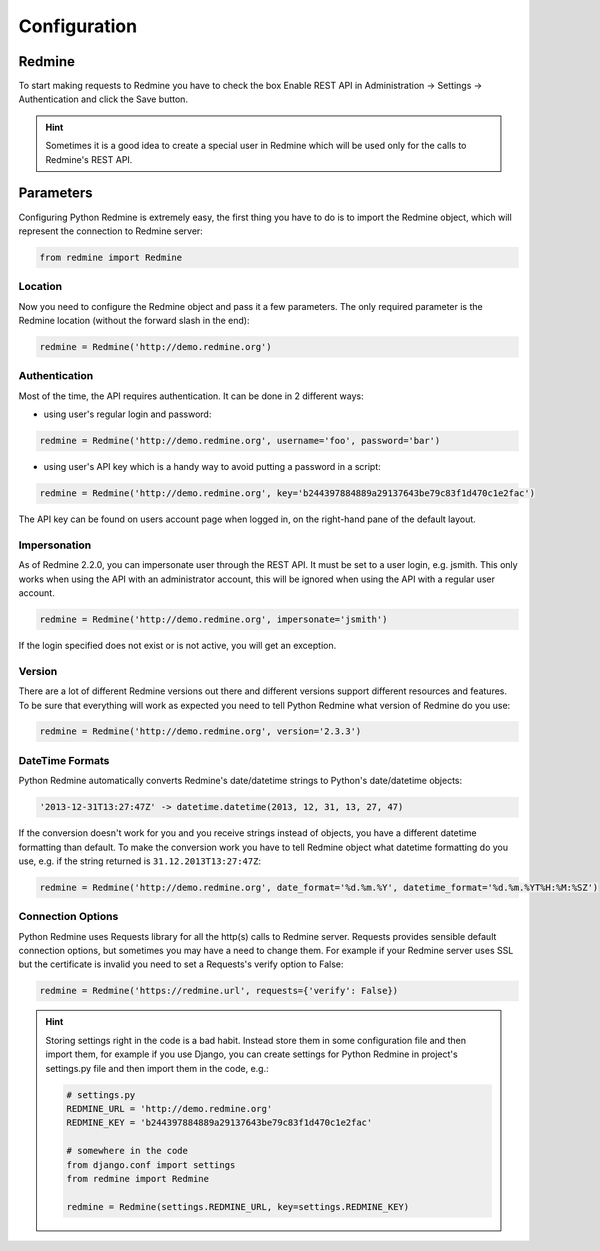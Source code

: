 Configuration
=============

Redmine
-------

To start making requests to Redmine you have to check the box Enable REST API in
Administration -> Settings -> Authentication and click the Save button.

.. hint::

    Sometimes it is a good idea to create a special user in Redmine which will
    be used only for the calls to Redmine's REST API.

Parameters
----------

Configuring Python Redmine is extremely easy, the first thing you have to do is to import
the Redmine object, which will represent the connection to Redmine server:

.. code-block:: python

    from redmine import Redmine

Location
++++++++

Now you need to configure the Redmine object and pass it a few parameters. The only required
parameter is the Redmine location (without the forward slash in the end):

.. code-block:: python

    redmine = Redmine('http://demo.redmine.org')

Authentication
++++++++++++++

Most of the time, the API requires authentication. It can be done in 2 different ways:

* using user's regular login and password:

.. code-block:: python

    redmine = Redmine('http://demo.redmine.org', username='foo', password='bar')

* using user's API key which is a handy way to avoid putting a password in a script:

.. code-block:: python

    redmine = Redmine('http://demo.redmine.org', key='b244397884889a29137643be79c83f1d470c1e2fac')

The API key can be found on users account page when logged in, on the right-hand pane of
the default layout.

Impersonation
+++++++++++++

As of Redmine 2.2.0, you can impersonate user through the REST API. It must be set to a user login,
e.g. jsmith. This only works when using the API with an administrator account, this will be ignored
when using the API with a regular user account.

.. code-block:: python

    redmine = Redmine('http://demo.redmine.org', impersonate='jsmith')

If the login specified does not exist or is not active, you will get an exception.

Version
+++++++

There are a lot of different Redmine versions out there and different versions support different
resources and features. To be sure that everything will work as expected you need to tell Python
Redmine what version of Redmine do you use:

.. code-block:: python

    redmine = Redmine('http://demo.redmine.org', version='2.3.3')

DateTime Formats
++++++++++++++++

Python Redmine automatically converts Redmine's date/datetime strings to Python's date/datetime
objects:

.. code-block:: python

    '2013-12-31T13:27:47Z' -> datetime.datetime(2013, 12, 31, 13, 27, 47)

If the conversion doesn't work for you and you receive strings instead of objects, you have a
different datetime formatting than default. To make the conversion work you have to tell Redmine
object what datetime formatting do you use, e.g. if the string returned is ``31.12.2013T13:27:47Z``:

.. code-block:: python

    redmine = Redmine('http://demo.redmine.org', date_format='%d.%m.%Y', datetime_format='%d.%m.%YT%H:%M:%SZ')

Connection Options
++++++++++++++++++

Python Redmine uses Requests library for all the http(s) calls to Redmine server. Requests provides
sensible default connection options, but sometimes you may have a need to change them. For example
if your Redmine server uses SSL but the certificate is invalid you need to set a Requests's verify
option to False:

.. code-block:: python

    redmine = Redmine('https://redmine.url', requests={'verify': False})

.. hint::

    Storing settings right in the code is a bad habit. Instead store them in some configuration
    file and then import them, for example if you use Django, you can create settings for Python
    Redmine in project's settings.py file and then import them in the code, e.g.:

    .. code-block:: python

        # settings.py
        REDMINE_URL = 'http://demo.redmine.org'
        REDMINE_KEY = 'b244397884889a29137643be79c83f1d470c1e2fac'

        # somewhere in the code
        from django.conf import settings
        from redmine import Redmine

        redmine = Redmine(settings.REDMINE_URL, key=settings.REDMINE_KEY)
